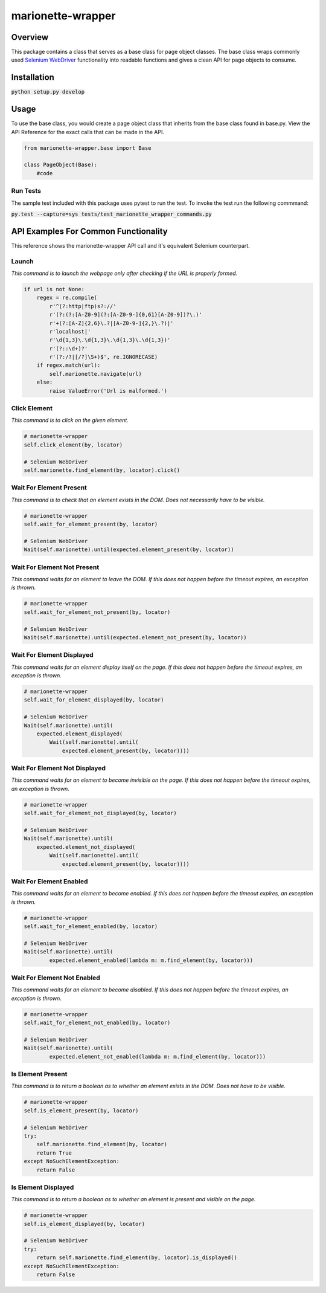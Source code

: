 ==================
marionette-wrapper
==================
.. image:: https://img.shields.io/pypi/l/marionette-wrapper.svg
   :target: https://github.com/mozilla-services/marionette-wrapper/blob/master/LICENSE
   :alt: License
.. image:: https://travis-ci.org/mozilla-services/marionette-wrapper.svg?branch=master
    :target: https://travis-ci.org/mozilla-services/marionette-wrapper
.. image:: https://img.shields.io/github/issues-raw/mozilla-services/marionette-wrapper.svg
   :target: https://github.com/mozilla-services/marionette-wrapper/issues
   :alt: Issues
.. image:: https://img.shields.io/requires/github/mozilla-services/marionette-wrapper.svg
   :target: https://requires.io/github/mozilla-services/marionette-wrapper/requirements/?branch=master
   :alt: Requirements

Overview
--------
This package contains a class that serves as a base class for page object classes. The base class wraps commonly used
`Selenium WebDriver <http://docs.seleniumhq.org/docs/03_webdriver.jsp>`_ functionality into readable functions and gives a clean API for page objects to consume.

Installation
------------

:code:`python setup.py develop`

Usage
-----

To use the base class, you would create a page object class that inherits from the base class found in base.py. View the API Reference
for the exact calls that can be made in the API.

.. code-block:: python

    from marionette-wrapper.base import Base

    class PageObject(Base):
        #code

Run Tests
~~~~~~~~~
The sample test included with this package uses pytest to run the test. To invoke the test run the following commmand:

:code:`py.test --capture=sys tests/test_marionette_wrapper_commands.py`

API Examples For Common Functionality
-------------------------------------

This reference shows the marionette-wrapper API call and it's equivalent Selenium counterpart.

Launch
~~~~~~
`This command is to launch the webpage only after checking if the URL is properly formed.`

.. code-block:: python

    if url is not None:
        regex = re.compile(
            r'^(?:http|ftp)s?://'
            r'(?:(?:[A-Z0-9](?:[A-Z0-9-]{0,61}[A-Z0-9])?\.)'
            r'+(?:[A-Z]{2,6}\.?|[A-Z0-9-]{2,}\.?)|'
            r'localhost|'
            r'\d{1,3}\.\d{1,3}\.\d{1,3}\.\d{1,3})'
            r'(?::\d+)?'
            r'(?:/?|[/?]\S+)$', re.IGNORECASE)
        if regex.match(url):
            self.marionette.navigate(url)
        else:
            raise ValueError('Url is malformed.')

Click Element
~~~~~~~~~~~~~
`This command is to click on the given element.`

.. code-block:: python

    # marionette-wrapper
    self.click_element(by, locator)

    # Selenium WebDriver
    self.marionette.find_element(by, locator).click()

Wait For Element Present
~~~~~~~~~~~~~~~~~~~~~~~~
`This command is to check that an element exists in the DOM. Does not necessarily have to be visible.`

.. code-block:: python

    # marionette-wrapper
    self.wait_for_element_present(by, locator)

    # Selenium WebDriver
    Wait(self.marionette).until(expected.element_present(by, locator))

Wait For Element Not Present
~~~~~~~~~~~~~~~~~~~~~~~~~~~~
`This command waits for an element to leave the DOM. If this does not happen before the timeout expires, an exception is thrown.`

.. code-block:: python

    # marionette-wrapper
    self.wait_for_element_not_present(by, locator)

    # Selenium WebDriver
    Wait(self.marionette).until(expected.element_not_present(by, locator))

Wait For Element Displayed
~~~~~~~~~~~~~~~~~~~~~~~~~~
`This command waits for an element display itself on the page. If this does not happen before the timeout expires, an exception is thrown.`

.. code-block:: python

    # marionette-wrapper
    self.wait_for_element_displayed(by, locator)

    # Selenium WebDriver
    Wait(self.marionette).until(
        expected.element_displayed(
            Wait(self.marionette).until(
                expected.element_present(by, locator))))

Wait For Element Not Displayed
~~~~~~~~~~~~~~~~~~~~~~~~~~~~~~
`This command waits for an element to become invisible on the page. If this does not happen before the timeout expires, an exception is thrown.`

.. code-block:: python

    # marionette-wrapper
    self.wait_for_element_not_displayed(by, locator)

    # Selenium WebDriver
    Wait(self.marionette).until(
        expected.element_not_displayed(
            Wait(self.marionette).until(
                expected.element_present(by, locator))))

Wait For Element Enabled
~~~~~~~~~~~~~~~~~~~~~~~~
`This command waits for an element to become enabled. If this does not happen before the timeout expires, an exception is thrown.`

.. code-block:: python

    # marionette-wrapper
    self.wait_for_element_enabled(by, locator)

    # Selenium WebDriver
    Wait(self.marionette).until(
            expected.element_enabled(lambda m: m.find_element(by, locator)))

Wait For Element Not Enabled
~~~~~~~~~~~~~~~~~~~~~~~~~~~~
`This command waits for an element to become disabled. If this does not happen before the timeout expires, an exception is thrown.`

.. code-block:: python

    # marionette-wrapper
    self.wait_for_element_not_enabled(by, locator)

    # Selenium WebDriver
    Wait(self.marionette).until(
            expected.element_not_enabled(lambda m: m.find_element(by, locator)))

Is Element Present
~~~~~~~~~~~~~~~~~~
`This command is to return a boolean as to whether an element exists in the DOM. Does not have to be visible.`

.. code-block:: python

    # marionette-wrapper
    self.is_element_present(by, locator)

    # Selenium WebDriver
    try:
        self.marionette.find_element(by, locator)
        return True
    except NoSuchElementException:
        return False

Is Element Displayed
~~~~~~~~~~~~~~~~~~~~
`This command is to return a boolean as to whether an element is present and visible on the page.`

.. code-block:: python

    # marionette-wrapper
    self.is_element_displayed(by, locator)

    # Selenium WebDriver
    try:
        return self.marionette.find_element(by, locator).is_displayed()
    except NoSuchElementException:
        return False
